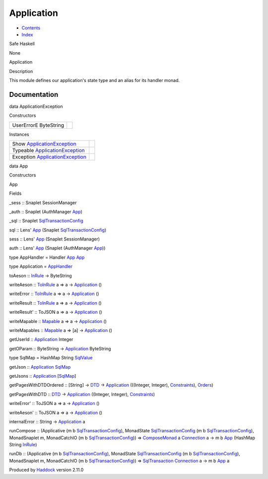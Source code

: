 ===========
Application
===========

-  `Contents <index.html>`__
-  `Index <doc-index.html>`__

 

Safe Haskell

None

Application

Description

This module defines our application's state type and an alias for its
handler monad.

Documentation
=============

data ApplicationException

Constructors

+-------------------------+-----+
| UserErrorE ByteString   |     |
+-------------------------+-----+

Instances

+--------------------------------------------------------------------------------+-----+
| Show `ApplicationException <Application.html#t:ApplicationException>`__        |     |
+--------------------------------------------------------------------------------+-----+
| Typeable `ApplicationException <Application.html#t:ApplicationException>`__    |     |
+--------------------------------------------------------------------------------+-----+
| Exception `ApplicationException <Application.html#t:ApplicationException>`__   |     |
+--------------------------------------------------------------------------------+-----+

data App

Constructors

App

 

Fields

\_sess :: Snaplet SessionManager
     
\_auth :: Snaplet (AuthManager `App <Application.html#t:App>`__)
     
\_sql :: Snaplet
`SqlTransactionConfig <SqlTransactionSnaplet.html#t:SqlTransactionConfig>`__
     

sql :: Lens' `App <Application.html#t:App>`__ (Snaplet
`SqlTransactionConfig <SqlTransactionSnaplet.html#t:SqlTransactionConfig>`__)

sess :: Lens' `App <Application.html#t:App>`__ (Snaplet SessionManager)

auth :: Lens' `App <Application.html#t:App>`__ (Snaplet (AuthManager
`App <Application.html#t:App>`__))

type AppHandler = Handler `App <Application.html#t:App>`__
`App <Application.html#t:App>`__

type Application = `AppHandler <Application.html#t:AppHandler>`__

toAeson :: `InRule <Data-InRules.html#t:InRule>`__ -> ByteString

writeAeson :: `ToInRule <Data-InRules.html#t:ToInRule>`__ a => a ->
`Application <Application.html#t:Application>`__ ()

writeError :: `ToInRule <Data-InRules.html#t:ToInRule>`__ a => a ->
`Application <Application.html#t:Application>`__ ()

writeResult :: `ToInRule <Data-InRules.html#t:ToInRule>`__ a => a ->
`Application <Application.html#t:Application>`__ ()

writeResult' :: ToJSON a => a ->
`Application <Application.html#t:Application>`__ ()

writeMapable :: `Mapable <Model-General.html#t:Mapable>`__ a => a ->
`Application <Application.html#t:Application>`__ ()

writeMapables :: `Mapable <Model-General.html#t:Mapable>`__ a => [a] ->
`Application <Application.html#t:Application>`__ ()

getUserId :: `Application <Application.html#t:Application>`__ Integer

getOParam :: ByteString ->
`Application <Application.html#t:Application>`__ ByteString

type SqlMap = HashMap String
`SqlValue <Data-SqlTransaction.html#t:SqlValue>`__

getJson :: `Application <Application.html#t:Application>`__
`SqlMap <Application.html#t:SqlMap>`__

getJsons :: `Application <Application.html#t:Application>`__
[`SqlMap <Application.html#t:SqlMap>`__\ ]

getPagesWithDTDOrdered :: [String] ->
`DTD <Data-DatabaseTemplate.html#t:DTD>`__ ->
`Application <Application.html#t:Application>`__ (((Integer, Integer),
`Constraints <Data-Database.html#t:Constraints>`__),
`Orders <Data-Database.html#t:Orders>`__)

getPagesWithDTD :: `DTD <Data-DatabaseTemplate.html#t:DTD>`__ ->
`Application <Application.html#t:Application>`__ ((Integer, Integer),
`Constraints <Data-Database.html#t:Constraints>`__)

writeError' :: ToJSON a => a ->
`Application <Application.html#t:Application>`__ ()

writeAeson' :: ToJSON a => a ->
`Application <Application.html#t:Application>`__ ()

internalError :: String ->
`Application <Application.html#t:Application>`__ a

runCompose :: (Applicative (m b
`SqlTransactionConfig <SqlTransactionSnaplet.html#t:SqlTransactionConfig>`__),
MonadState
`SqlTransactionConfig <SqlTransactionSnaplet.html#t:SqlTransactionConfig>`__
(m b
`SqlTransactionConfig <SqlTransactionSnaplet.html#t:SqlTransactionConfig>`__),
MonadSnaplet m, MonadCatchIO (m b
`SqlTransactionConfig <SqlTransactionSnaplet.html#t:SqlTransactionConfig>`__))
=> `ComposeMonad <Data-ComposeModel.html#t:ComposeMonad>`__ a
`Connection <Data-SqlTransaction.html#t:Connection>`__ a -> m b
`App <Application.html#t:App>`__ (HashMap String
`InRule <Data-InRules.html#t:InRule>`__)

runDb :: (Applicative (m b
`SqlTransactionConfig <SqlTransactionSnaplet.html#t:SqlTransactionConfig>`__),
MonadState
`SqlTransactionConfig <SqlTransactionSnaplet.html#t:SqlTransactionConfig>`__
(m b
`SqlTransactionConfig <SqlTransactionSnaplet.html#t:SqlTransactionConfig>`__),
MonadSnaplet m, MonadCatchIO (m b
`SqlTransactionConfig <SqlTransactionSnaplet.html#t:SqlTransactionConfig>`__))
=> `SqlTransaction <Data-SqlTransaction.html#t:SqlTransaction>`__
`Connection <Data-SqlTransaction.html#t:Connection>`__ a -> m b
`App <Application.html#t:App>`__ a

Produced by `Haddock <http://www.haskell.org/haddock/>`__ version 2.11.0
